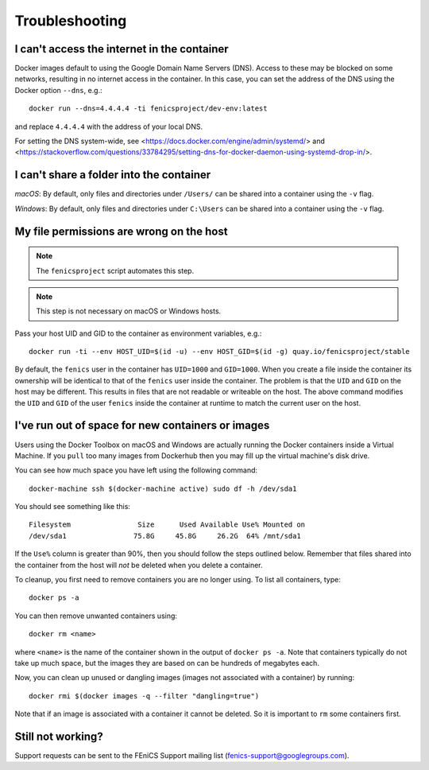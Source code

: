 .. Troubleshooting section where we can collate *common* issues.

.. _troubleshooting:

Troubleshooting
===============

I can't access the internet in the container
--------------------------------------------

Docker images default to using the Google Domain Name Servers (DNS). Access to
these may be blocked on some networks, resulting in no internet access in the
container. In this case, you can set the address of the DNS using the Docker
option ``--dns``, e.g.::

    docker run --dns=4.4.4.4 -ti fenicsproject/dev-env:latest

and replace ``4.4.4.4`` with the address of your local DNS.

For setting the DNS system-wide, see
<https://docs.docker.com/engine/admin/systemd/> and
<https://stackoverflow.com/questions/33784295/setting-dns-for-docker-daemon-using-systemd-drop-in/>.

I can't share a folder into the container
-----------------------------------------

*macOS*: By default, only files and directories under  ``/Users/`` can be
shared into a container using the ``-v`` flag.

*Windows*: By default, only files and directories under ``C:\Users`` can be
shared into a container using the ``-v`` flag.

My file permissions are wrong on the host
-----------------------------------------

.. note:: The ``fenicsproject`` script automates this step.
.. note:: This step is not necessary on macOS or Windows hosts. 

Pass your host UID and GID to the container as environment variables, e.g.::

    docker run -ti --env HOST_UID=$(id -u) --env HOST_GID=$(id -g) quay.io/fenicsproject/stable

By default, the ``fenics`` user in the container has ``UID=1000`` and
``GID=1000``. When you create a file inside the container its ownership will be
identical to that of the ``fenics`` user inside the container. The problem is
that the ``UID`` and ``GID`` on the host may be different. This results in
files that are not readable or writeable on the host. The above command
modifies the ``UID`` and ``GID`` of the user ``fenics`` inside the container at
runtime to match the current user on the host.

I've run out of space for new containers or images
--------------------------------------------------

Users using the Docker Toolbox on macOS and Windows are actually running the Docker
containers inside a Virtual Machine. If you ``pull`` too many images from
Dockerhub then you may fill up the virtual machine's disk drive.

You can see how much space you have left using the following command::

    docker-machine ssh $(docker-machine active) sudo df -h /dev/sda1

You should see something like this::

    Filesystem                Size      Used Available Use% Mounted on
    /dev/sda1                75.8G     45.8G     26.2G  64% /mnt/sda1

If the ``Use%`` column is greater than 90%, then you should follow the
steps outlined below. Remember that files shared into the container
from the host will `not` be deleted when you delete a container.

To cleanup, you first need to remove containers you are no longer using. To
list all containers, type::

    docker ps -a

You can then remove unwanted containers using::

    docker rm <name>

where ``<name>`` is the name of the container shown in the output of ``docker
ps -a``. Note that containers typically do not take up much space, but the
images they are based on can be hundreds of megabytes each.

Now, you can clean up unused or dangling images (images not associated with a
container) by running::

    docker rmi $(docker images -q --filter "dangling=true")

Note that if an image is associated with a container it cannot be deleted. So
it is important to ``rm`` some containers first.

Still not working?
------------------

Support requests can be sent to the FEniCS Support mailing list
(fenics-support@googlegroups.com).
